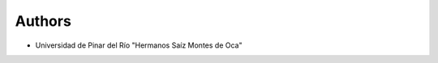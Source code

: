 ..
    Copyright (C) 2019 UPR.

    iroko is free software; you can redistribute it and/or modify it under
    the terms of the MIT License; see LICENSE file for more details.

Authors
=======

- Universidad de Pinar del Río "Hermanos Saíz Montes de Oca"
